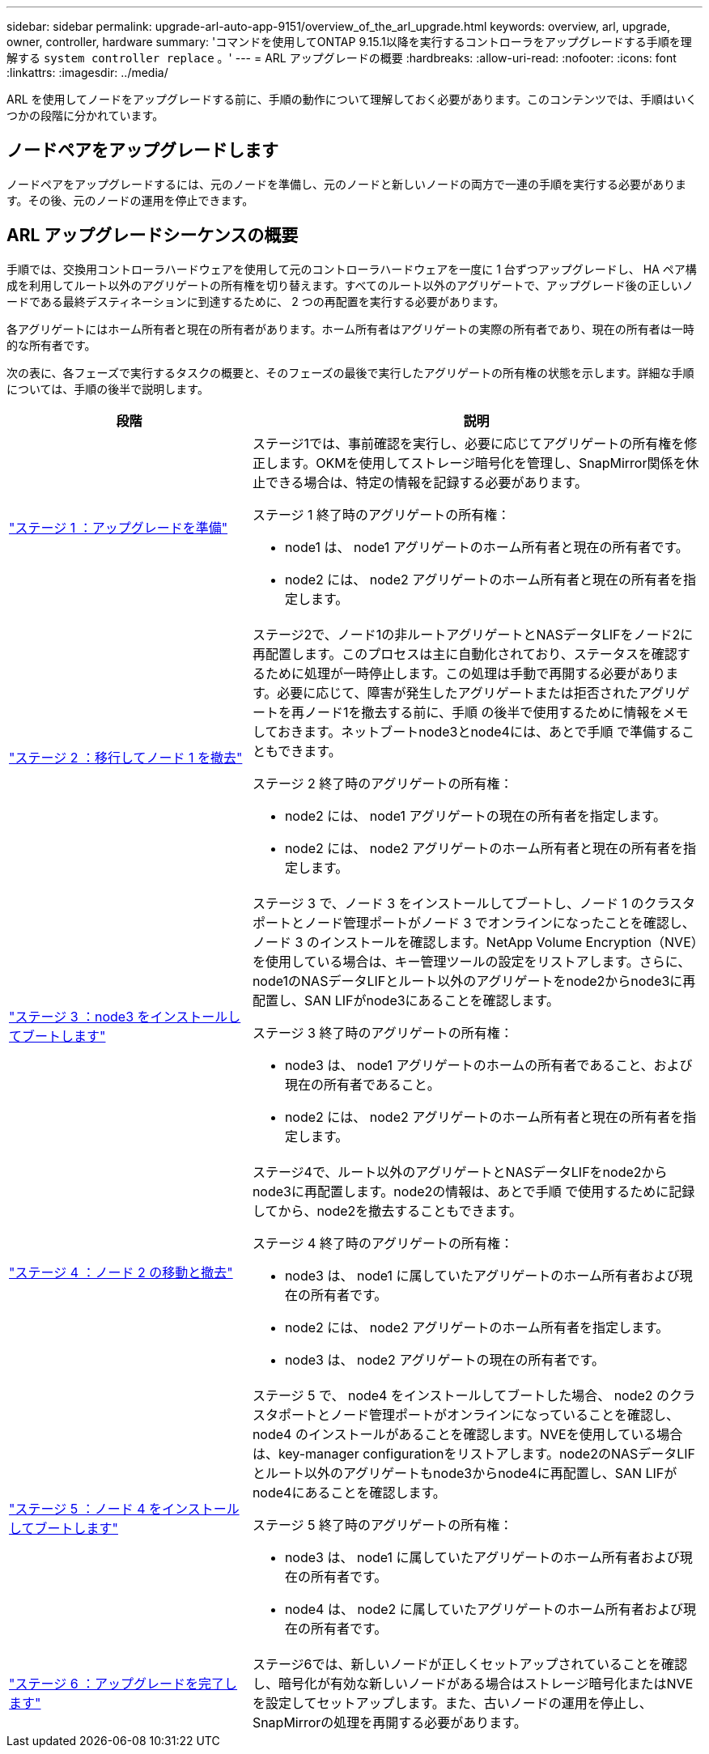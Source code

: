 ---
sidebar: sidebar 
permalink: upgrade-arl-auto-app-9151/overview_of_the_arl_upgrade.html 
keywords: overview, arl, upgrade, owner, controller, hardware 
summary: 'コマンドを使用してONTAP 9.15.1以降を実行するコントローラをアップグレードする手順を理解する `system controller replace` 。' 
---
= ARL アップグレードの概要
:hardbreaks:
:allow-uri-read: 
:nofooter: 
:icons: font
:linkattrs: 
:imagesdir: ../media/


[role="lead"]
ARL を使用してノードをアップグレードする前に、手順の動作について理解しておく必要があります。このコンテンツでは、手順はいくつかの段階に分かれています。



== ノードペアをアップグレードします

ノードペアをアップグレードするには、元のノードを準備し、元のノードと新しいノードの両方で一連の手順を実行する必要があります。その後、元のノードの運用を停止できます。



== ARL アップグレードシーケンスの概要

手順では、交換用コントローラハードウェアを使用して元のコントローラハードウェアを一度に 1 台ずつアップグレードし、 HA ペア構成を利用してルート以外のアグリゲートの所有権を切り替えます。すべてのルート以外のアグリゲートで、アップグレード後の正しいノードである最終デスティネーションに到達するために、 2 つの再配置を実行する必要があります。

各アグリゲートにはホーム所有者と現在の所有者があります。ホーム所有者はアグリゲートの実際の所有者であり、現在の所有者は一時的な所有者です。

次の表に、各フェーズで実行するタスクの概要と、そのフェーズの最後で実行したアグリゲートの所有権の状態を示します。詳細な手順については、手順の後半で説明します。

[cols="35,65"]
|===
| 段階 | 説明 


| link:stage_1_index.html["ステージ 1 ：アップグレードを準備"]  a| 
ステージ1では、事前確認を実行し、必要に応じてアグリゲートの所有権を修正します。OKMを使用してストレージ暗号化を管理し、SnapMirror関係を休止できる場合は、特定の情報を記録する必要があります。

ステージ 1 終了時のアグリゲートの所有権：

* node1 は、 node1 アグリゲートのホーム所有者と現在の所有者です。
* node2 には、 node2 アグリゲートのホーム所有者と現在の所有者を指定します。




| link:stage_2_index.html["ステージ 2 ：移行してノード 1 を撤去"]  a| 
ステージ2で、ノード1の非ルートアグリゲートとNASデータLIFをノード2に再配置します。このプロセスは主に自動化されており、ステータスを確認するために処理が一時停止します。この処理は手動で再開する必要があります。必要に応じて、障害が発生したアグリゲートまたは拒否されたアグリゲートを再ノード1を撤去する前に、手順 の後半で使用するために情報をメモしておきます。ネットブートnode3とnode4には、あとで手順 で準備することもできます。

ステージ 2 終了時のアグリゲートの所有権：

* node2 には、 node1 アグリゲートの現在の所有者を指定します。
* node2 には、 node2 アグリゲートのホーム所有者と現在の所有者を指定します。




| link:stage_3_index.html["ステージ 3 ：node3 をインストールしてブートします"]  a| 
ステージ 3 で、ノード 3 をインストールしてブートし、ノード 1 のクラスタポートとノード管理ポートがノード 3 でオンラインになったことを確認し、ノード 3 のインストールを確認します。NetApp Volume Encryption（NVE）を使用している場合は、キー管理ツールの設定をリストアします。さらに、node1のNASデータLIFとルート以外のアグリゲートをnode2からnode3に再配置し、SAN LIFがnode3にあることを確認します。

ステージ 3 終了時のアグリゲートの所有権：

* node3 は、 node1 アグリゲートのホームの所有者であること、および現在の所有者であること。
* node2 には、 node2 アグリゲートのホーム所有者と現在の所有者を指定します。




| link:stage_4_index.html["ステージ 4 ：ノード 2 の移動と撤去"]  a| 
ステージ4で、ルート以外のアグリゲートとNASデータLIFをnode2からnode3に再配置します。node2の情報は、あとで手順 で使用するために記録してから、node2を撤去することもできます。

ステージ 4 終了時のアグリゲートの所有権：

* node3 は、 node1 に属していたアグリゲートのホーム所有者および現在の所有者です。
* node2 には、 node2 アグリゲートのホーム所有者を指定します。
* node3 は、 node2 アグリゲートの現在の所有者です。




| link:stage_5_index.html["ステージ 5 ：ノード 4 をインストールしてブートします"]  a| 
ステージ 5 で、 node4 をインストールしてブートした場合、 node2 のクラスタポートとノード管理ポートがオンラインになっていることを確認し、 node4 のインストールがあることを確認します。NVEを使用している場合は、key-manager configurationをリストアします。node2のNASデータLIFとルート以外のアグリゲートもnode3からnode4に再配置し、SAN LIFがnode4にあることを確認します。

ステージ 5 終了時のアグリゲートの所有権：

* node3 は、 node1 に属していたアグリゲートのホーム所有者および現在の所有者です。
* node4 は、 node2 に属していたアグリゲートのホーム所有者および現在の所有者です。




| link:stage_6_index.html["ステージ 6 ：アップグレードを完了します"]  a| 
ステージ6では、新しいノードが正しくセットアップされていることを確認し、暗号化が有効な新しいノードがある場合はストレージ暗号化またはNVEを設定してセットアップします。また、古いノードの運用を停止し、SnapMirrorの処理を再開する必要があります。

|===
